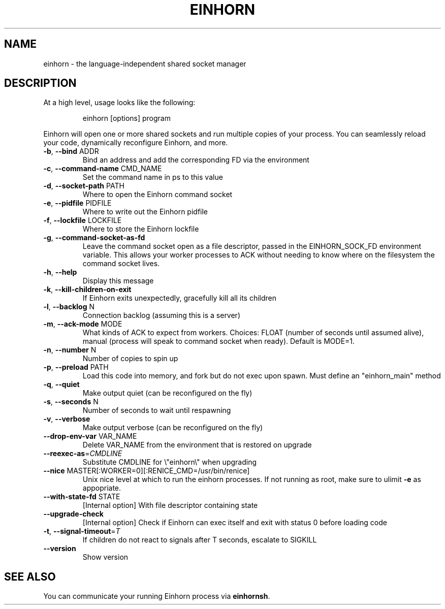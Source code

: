 .TH EINHORN "8" "November 2015" "einhorn 0.7.1" "System Administration Utilities"
.SH NAME
einhorn \- the language\-independent shared socket manager
.SH DESCRIPTION
.PP
At a high level, usage looks like the following:
.IP
einhorn [options] program
.PP
Einhorn will open one or more shared sockets and run multiple copies
of your process. You can seamlessly reload your code, dynamically
reconfigure Einhorn, and more.
.PP
.TP
\fB\-b\fR, \fB\-\-bind\fR ADDR
Bind an address and add the corresponding FD via the environment
.TP
\fB\-c\fR, \fB\-\-command\-name\fR CMD_NAME
Set the command name in ps to this value
.TP
\fB\-d\fR, \fB\-\-socket\-path\fR PATH
Where to open the Einhorn command socket
.TP
\fB\-e\fR, \fB\-\-pidfile\fR PIDFILE
Where to write out the Einhorn pidfile
.TP
\fB\-f\fR, \fB\-\-lockfile\fR LOCKFILE
Where to store the Einhorn lockfile
.TP
\fB\-g\fR, \fB\-\-command\-socket\-as\-fd\fR
Leave the command socket open as a file descriptor, passed in the EINHORN_SOCK_FD environment variable. This allows your worker processes to ACK without needing to know where on the filesystem the command socket lives.
.TP
\fB\-h\fR, \fB\-\-help\fR
Display this message
.TP
\fB\-k\fR, \fB\-\-kill\-children\-on\-exit\fR
If Einhorn exits unexpectedly, gracefully kill all its children
.TP
\fB\-l\fR, \fB\-\-backlog\fR N
Connection backlog (assuming this is a server)
.TP
\fB\-m\fR, \fB\-\-ack\-mode\fR MODE
What kinds of ACK to expect from workers. Choices: FLOAT (number of seconds until assumed alive), manual (process will speak to command socket when ready). Default is MODE=1.
.TP
\fB\-n\fR, \fB\-\-number\fR N
Number of copies to spin up
.TP
\fB\-p\fR, \fB\-\-preload\fR PATH
Load this code into memory, and fork but do not exec upon spawn. Must define an "einhorn_main" method
.TP
\fB\-q\fR, \fB\-\-quiet\fR
Make output quiet (can be reconfigured on the fly)
.TP
\fB\-s\fR, \fB\-\-seconds\fR N
Number of seconds to wait until respawning
.TP
\fB\-v\fR, \fB\-\-verbose\fR
Make output verbose (can be reconfigured on the fly)
.TP
\fB\-\-drop\-env\-var\fR VAR_NAME
Delete VAR_NAME from the environment that is restored on upgrade
.TP
\fB\-\-reexec\-as\fR=\fICMDLINE\fR
Substitute CMDLINE for \e"einhorn\e" when upgrading
.TP
\fB\-\-nice\fR MASTER[:WORKER=0][:RENICE_CMD=/usr/bin/renice]
Unix nice level at which to run the einhorn processes. If not running as root, make sure to ulimit \fB\-e\fR as appopriate.
.TP
\fB\-\-with\-state\-fd\fR STATE
[Internal option] With file descriptor containing state
.TP
\fB\-\-upgrade\-check\fR
[Internal option] Check if Einhorn can exec itself and exit with status 0 before loading code
.TP
\fB\-t\fR, \fB\-\-signal\-timeout\fR=\fIT\fR
If children do not react to signals after T seconds, escalate to SIGKILL
.TP
\fB\-\-version\fR
Show version
.SH SEE ALSO
You can communicate your running Einhorn process via \fBeinhornsh\fR.
